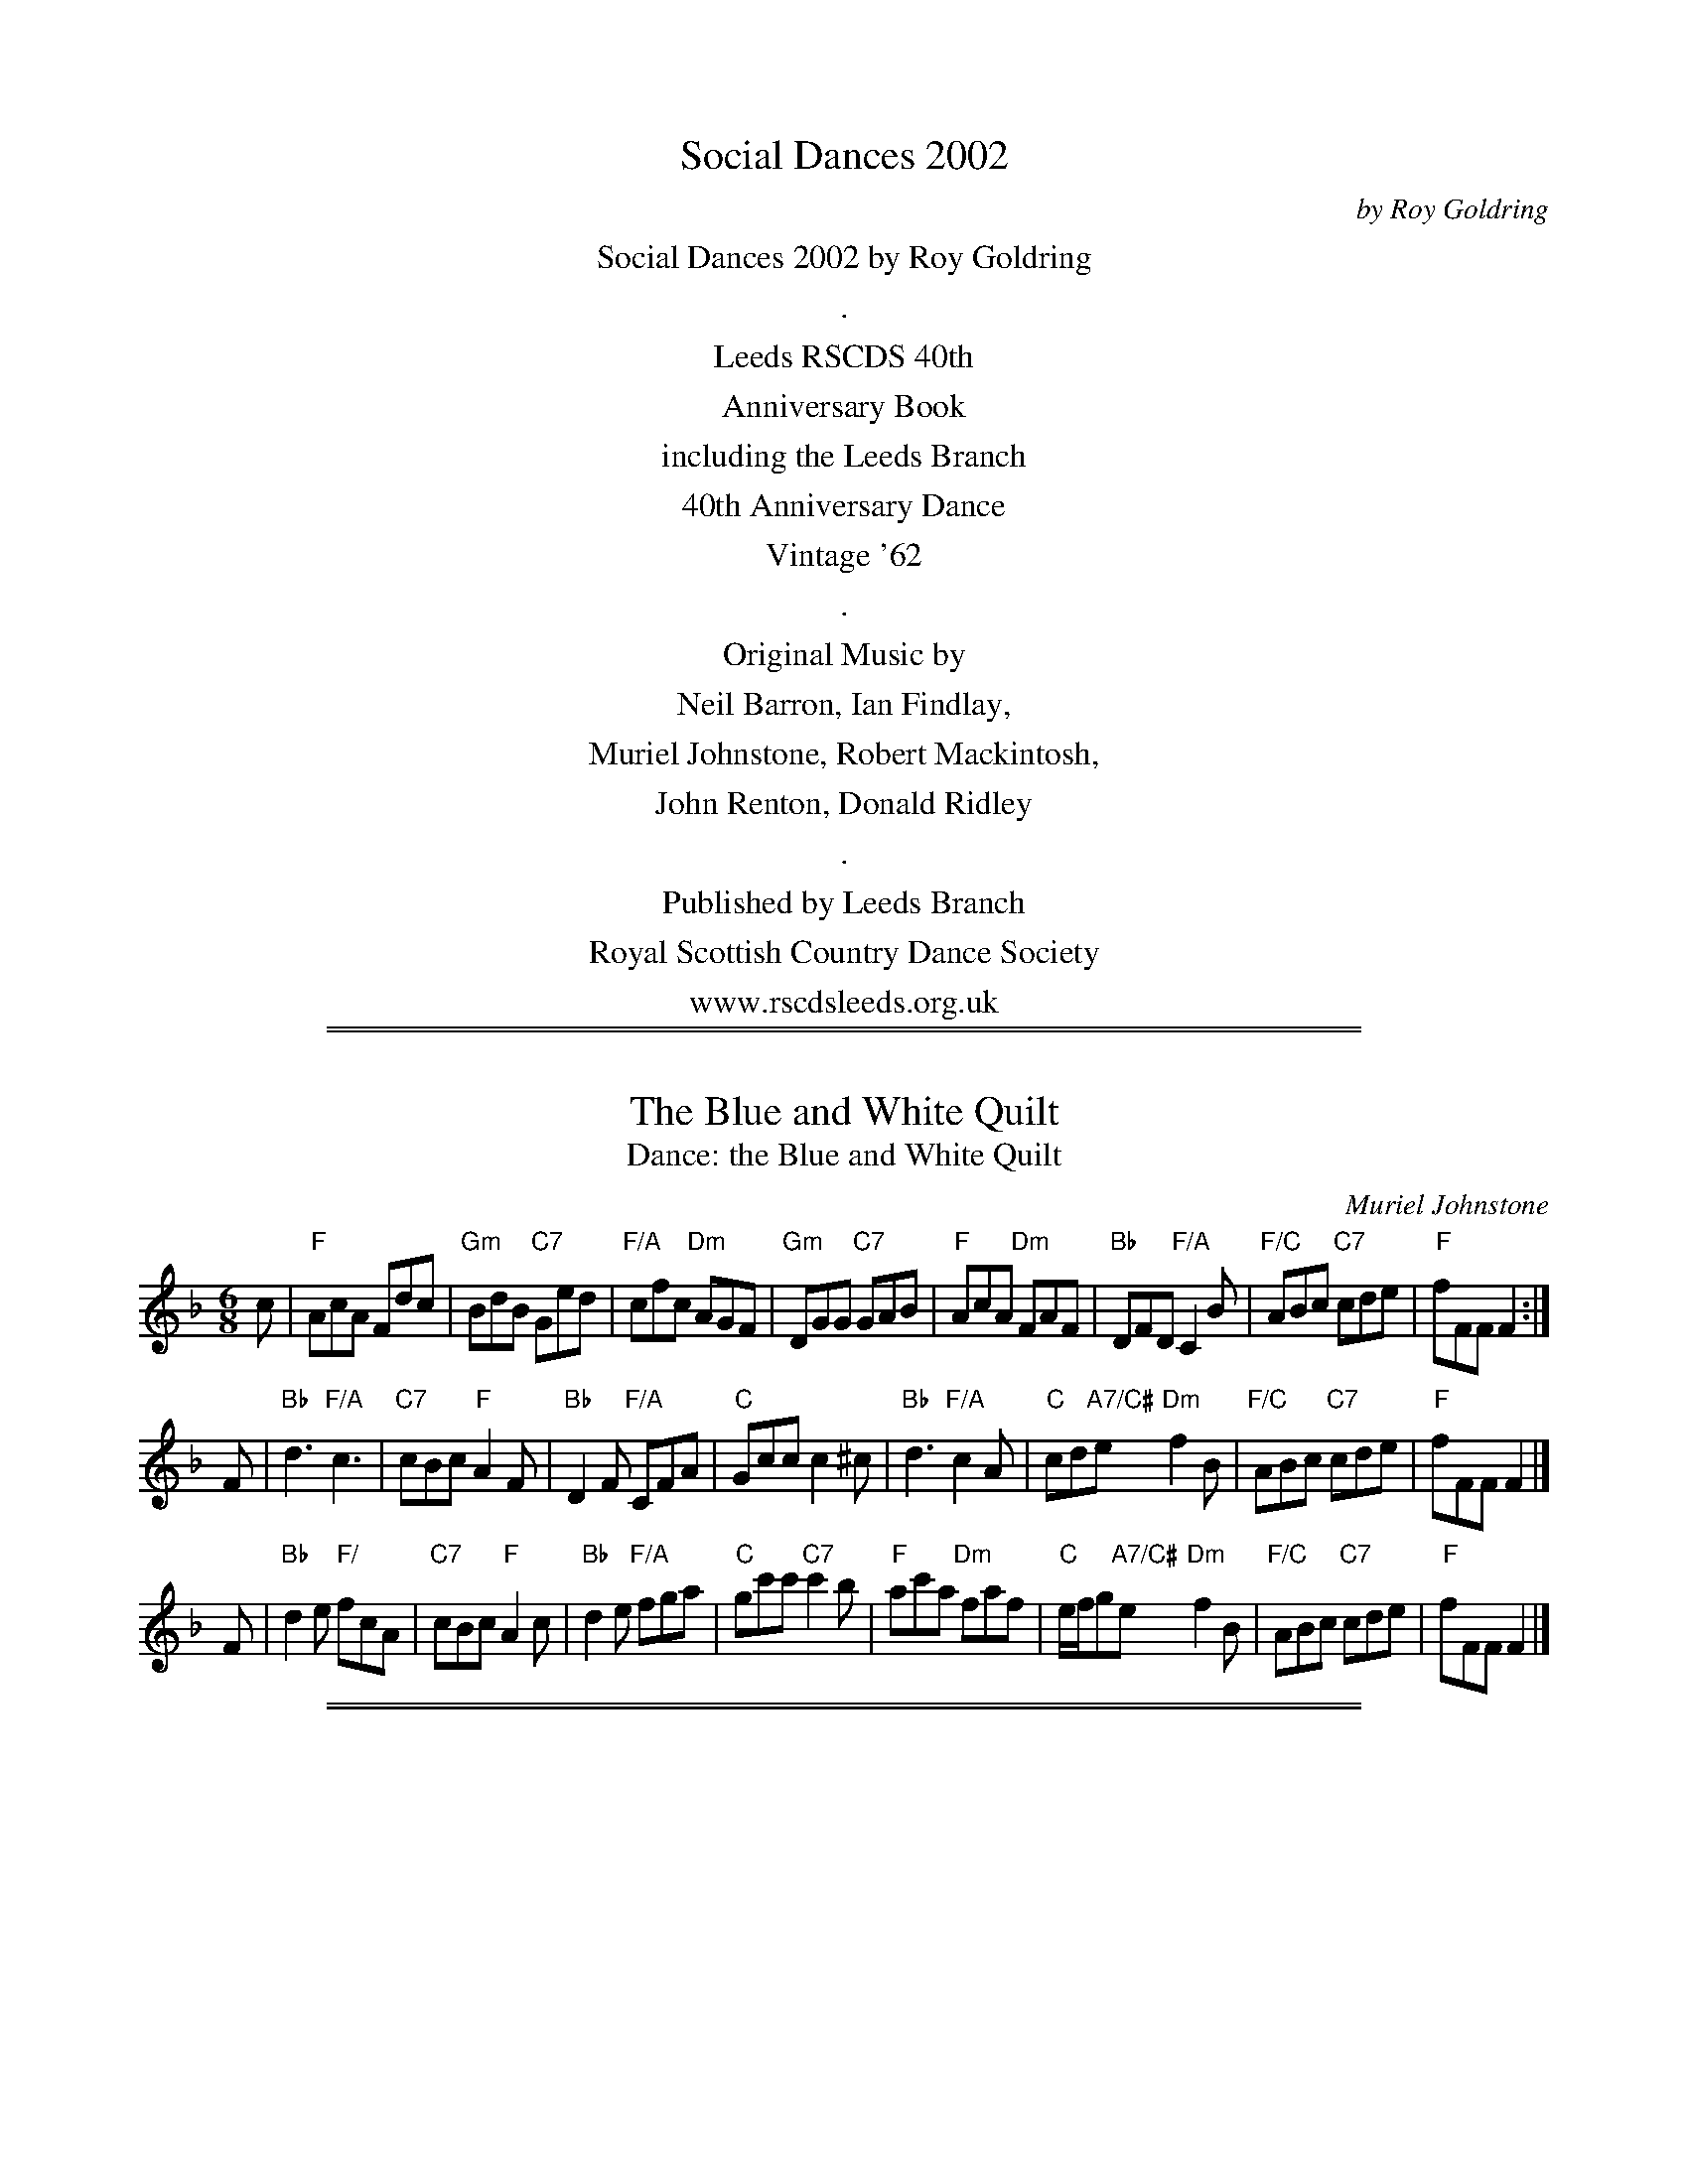 X: 0
T: Social Dances 2002
C: by Roy Goldring
B: Social Dances 2002
K:
%%center Social Dances 2002 by Roy Goldring
%%center .
%%center Leeds RSCDS 40th
%%center Anniversary Book
%%center including the Leeds Branch
%%center 40th Anniversary Dance
%%center Vintage '62
%%center .
%%center Original Music by
%%center Neil Barron, Ian Findlay,
%%center Muriel Johnstone, Robert Mackintosh,
%%center John Renton, Donald Ridley
%%center .
%%center Published by Leeds Branch
%%center Royal Scottish Country Dance Society
%%center www.rscdsleeds.org.uk

%%sep 1 1 500
%%sep 1 1 500
X: 1
T: The Blue and White Quilt
T: Dance: the Blue and White Quilt
C: Muriel Johnstone
N: For Barbara Peel -- dancer, quilter and friend.
B: Social Dances 2002
R: jig
Z: 2014 John Chambers <jc:trillian.mit.edu>
M: 6/8
L: 1/8
K: F
c |\
"F"AcA Fdc | "Gm"BdB "C7"Ged | "F/A"cfc "Dm"AGF | "Gm"DGG "C7"GAB |\
"F"AcA "Dm"FAF | "Bb"DFD "F/A"C2B | "F/C"ABc "C7"cde | "F"fFF F2 :|
F |\
"Bb"d3 "F/A"c3 | "C7"cBc "F"A2F | "Bb"D2F "F/A"CFA | "C"Gcc c2^c |\
"Bb"d3 "F/A"c2A | "C"cd"A7/C#"e "Dm"f2B | "F/C"ABc "C7"cde | "F"fFF F2 |]
F |\
"Bb"d2e "F/"fcA | "C7"cBc "F"A2c | "Bb"d2e "F/A"fga | "C"gc'c' "C7"c'2b |\
"F"ac'a "Dm"faf | "C"e/f/g"A7/C#"e "Dm"f2B | "F/C"ABc "C7"cde | "F"fFF F2 |]

%%sep 1 1 500
%%sep 1 1 500
X: 2
T: Highland Lassie Going to the Fair
O: Traditional
T: Dance: Brackla Hall
B: Social Dances 2002
R: reel
Z: 2014 John Chambers <jc:trillian.mit.edu>
M: 4/4
L: 1/8
K: Am
B |\
"Am"A2e2 e2dB | "G"e2e^f g2a2 | "Am"A2e2 e2dB | "G"g2dB "Am"A3B |
"Am"A2e2 e2dB | "G"e2e^f g2a2 | "Am"e2dB "Am/C"e2"D"^fd | "Em"e2"G"dB "Am"A3 :|
|: B |\
"Am"A2a2 a2ge | "G"d2e^f g2a2 | "Am"A2a2 a2ge | "G"g2dB "Am"A3B |
"Am"A2a2 a2ge | "G"d2e^f g2a2 | "Am"e2dB "Am/C"e2"D"^fd | "Em"e2"G"dB "Am"A3 :|

%%sep 1 1 500
%%sep 1 1 500
X: 3
T: Miss Catherine Gray
C: Neil Barron 2002
T: Dance: Cathy's Wedding (and Colin's too)
N: Dance at Cathy and Colin Bray's wedding party in April 2002
B: Social Dances 2002
R: jig
Z: 2014 John Chambers <jc:trillian.mit.edu>
M: 6/8
L: 1/8
K: D
A | "D"d2A "G"Bcd |  "D"A2G     F2A | "Em" A2G "A7"EFG | "D"B2A "A7"A2 \
A | "D"d2A "G"Bcd |  "D"A2G "B7"F2A | "Em" AGF "A7"E2A | "D"D3-     D2 :|
D |"A7"C2D    ECA,|  "D"F2A     D2A | "E7"^G2A     BGE | "A"c2e     A2 \
D |"A7"C2D    ECA,|  "D"F2A     D2A | "Em" AGF "A7"E2A | "D"D3-     D2 |]
D |"A7"C2D    ECA,|  "D"F2A     D2A | "E7"^G2A     BGE | "A"c2e     A2 \
A | "D"d2A "G"Bcd |"F#7"A2G "B7"F2A | "Em" AGF "A7"E2A | "D"D3-     D2 |]

%%sep 1 1 500
%%sep 1 1 500
X: 4
T: Robin Anderson (Orkney)
C: Donald C. Ridley
T: Dance: Crossing the Brook
N: For Ruth and Peter Thornton and the Liskeard Scottish Country Dancers.
N: Crossing the Brook is the title of a painting by Turner which shows the upper reaches of the River Tamar.
B: Social Dances 2002
R: reel
Z: 2014 John Chambers <jc:trillian.mit.edu>
M: 4/4
L: 1/8
K: A
cB |\
"A"A2a2 "E7"edcB | "A"A2E2 CA,CE | "D"DCDF "A/C#"ECEA | "Bm"dcBA "E7"BdcB |
"A"A2a2 "E7/G#"edcB | "F#m"A2E2 "A7/E"CA,CE | "D"DCDF "A/C#"ECEA | "E7"cBAG "A"A2 :|
|: BA |\
"E"GBE2 "E7/B"EGBG | "A"AcE2 EAce | "B7"^dfB2 Bdfa | gfe^d "E7"e=dcB |
"A"A2a2 "E7/G#"edcB | "A"A2E2 "A7"CA,CE | "D"DCDF "A/C#"ECEA | "E7"cBAG "A"A2 :|

%%sep 1 1 500
%%sep 1 1 500
X: 5
T: Aileen's Reel
C: Neil Barron 2002
T: Dance: Dancing On
N: In memory of Hilda Hughes - a good companion and a happy dancer.
B: Social Dances 2002
R: reel
Z: 2014 John Chambers <jc:trillian.mit.edu>
M: C|
L: 1/8
K: A
E |\
"A"A2AG ABcd | "A"e2e2 "A7"cAA2 | "D"FAA2 "A/C#"EAA2 | "B7"B2B2 "E7"GEE2 |
"A"A2AG ABcd | "A"e2e2 "A7"cAA2 | "D"FAA2 "A"EAA2 cAGF | "E7"E2e2 "A"cAA :|
|: G |\
"D"F2A2 FDDF | "A/C#"Eee2 "A"cAAF | "E7"EGG2 GBB2 | "A"EAA2 ceeG |
"D"FAA2 FDDF | "A/C#"Eee2 "A"cAAG | "D"FAA2 "A"cAGF | "E7"E2e2 "A"cAA :|

%%sep 1 1 500
%%sep 1 1 500
X: 6
T: Susan & Alan Carr
C: Muriel Johnstone 2000
T: Dance: The Double Diamond Strathspey
N: For Susan and Alan Carr.
B: Social Dances 2002
R: strathspey
Z: 2014 John Chambers <jc:trillian.mit.edu>
M: C
L: 1/8
K: F
C |\
"F"A2 A>G A<c "C/E"cd/e/ | "Em"f>e dc "Gm/Bb"d<g "C7"gf/g/ |\
"F"a>g f>c "Bb"d<f "F/A"FG/A/ | "Gm"B>A G>F "C7"E<G C>D |
"F"C<A A>G A<c "C/E"cd/e/ | "Dm"f>e dc "Gm/Bb"d<g "C7"gf/g/ |\
"F"a>g f>c "Bb"d<f "Dm"FG/A/ | "Gm"B>A G"C7"<E "F"F2- F ||
D |\
"F"C<c c>D "Am"C<c c>G | "Dm"F<f f>g "F"a>g f<c |\
"Bb"d>c "F/A"f<c "Gm"B>A "F"c<F | "Gm/Bb"d<G G>A "C7"B/A/G/F/ ED |
"F"C<c c>D "Am"C<c c>G | "Dm"F<f f>g "F"a>g f<c |\
"Gm/Bb"d<c b>a "Gm"g>f "G/B"e>d | "F/C"c<f "C7"f>e | "F"f2- f :|

%%sep 1 1 500
%%sep 1 1 500
X: 07
T: Evelyn's Strathspey
C: John Renton 2000
T: Dance: Evelyn's Dance
N: A birthday surprise for Evelyn Ramwell.
B: Social Dances 2002
R: strathspey
Z: 2014 John Chambers <jc:trillian.mit.edu>
M: C
L: 1/8
K: D
(3ABc |\
"D"d>c B>A F<A A>B | "D7"A>F E>D "G"B,<D D>B, |\
"D/F#"A,>B, D>E "D"F<A "G"d>B | "D/F#"A>F "E7/G#"E<D "A7"E2 (3ABc |
"D"d>c B>A F<A A>B | "D7"A>F E>D "G"B,<D D>B, |\
"D/F#"A,>B, D>E "D"F<A "G"d>B | "A7"A>F E<D "D"D2 |]
"F#7"F2 |\
"Bm"B>c d>B "Bm/D"F<B B2 | "F#"B>A F>E "Bm"F<B, B,2 |\
"A"A,>B, C>D E<A (3Acd | "E7"e>d c>B "A7"A2 (3ABc |
"D"d>c B>A F<A A>B | "D7"A>F E>D "G"B,<D D>B, |\
"D/F#"A,>B, D>E "D"F<A "G"d>B | "A7"A>F E<D "D"D2 |]

%%sep 1 1 500
%%sep 1 1 500
X: 08
T: Miss Barbara Cunningham
C: Robert Mackingosh
T: Dance: In Campbell Country
N: For Dorothey Campbell, J'Ina and John Middleton, and June and Sam Shore,
N: who made us welcome on our visit to Hamilton.
B: Social Dances 2002
B: Kerr's Merrie Melodies
R: strathspey
Z: 2014 John Chambers <jc:trillian.mit.edu>
M: C
L: 1/16
K: G
B2 |\
"G"G3g dB3 "G/B"Gd3 BG3 | "C"E2FG "A7/C#"A3G "D"FD3 D3B |\
"G"G3g dB3 "G/B"Gd3 BG3 | "Am/C"E3c "D7"BAGF "G"G4 G,2 |
B2 |\
"G"G3g dB3 "Em7"Gd3 BG3 | "C"E2FG "A7/C#"A3G "D"FD3 D3B |\
"G"G3g dB3 "G/B"Gd3 BG3 | "Am"E3c "D7"BAGF "G"G4 G,2 |]
ga |\
"G"bg3 "G/B"dg3 "C"eg3 "G"dB3 | "D7/F#"ca3 "G"Bg3 "D"a2A2 A2ga |\
"G"bg3 dg3 "C"eg3 "G/B"dB3 | "Am"ea3 "D7"df3 "G"g4 G2 |
ga |\
"G"bg3 "D"af3 "Em"ge3 "Bm"fd3 | "C"ec3 "G"dB3 "D7"aA3 A2B2 |\
"G/B"G3D BG3 "G"dB3 "C/E"gc3 | "G/D"Bd3 "D7"D3F "G"G4 G,2 |]

%%sep 1 1 500
%%sep 1 1 500
X: 9
T: Lochgilphead
C: Ian Findlay 1976
T: Dance: Jack's the Lad or The Nonagenarian
N: For Jack Brown's ninetieth birthday.
B: Social Dances 2002
R: strathspey
Z: 2014 John Chambers <jc:trillian.mit.edu>
M: C_
L: 1/8
K: D
|:\
"D"d<d c>d B>d A>f | "D"d<d f>a "Em"g/f/e/d/ B>c |\
"D"d<d c>d B>d A>f | "A7"(3agf (3edc "D"d<D D> ||
A |\
"D"d<d c>d B>d A>f | "D"d<d f>a "Em"g/f/e/d/ B>c |\
"D"(3dfd "Em"(3ege "D"(3fag fed | "A7"(3cBA (3GFE "D"F<D D> |]
A |\
"D"f<f a>g f>e d>c | "Em"B<B e>f "A7"(3gfe (3dcB |\
"D"A<A f>a g>e f>d | "A7"(3BAG A>c "D"d<D D> ||
d |\
"D"f<f a>g f>e d>c | "Em"B<B e>f "A7"(3gfe (3cBA |\
"D"(3dfd "Em"(3ege "D"(3fag fed | "A7"(3cBA (3GFE "D"F<D D2 :|

%%sep 1 1 500
%%sep 1 1 500
X: 10
T: Miss Trotter
C: Traditional
T: Dance: The Partnership
N: For Doreen and Me
B: Social Dances 2002
R: strathspey
Z: 2014 John Chambers <jc:trillian.mit.edu>
M: C
L: 1/16
K: A
|:\
"A"A,3C EA3 "D"FA3 "A/C#"Ec3 | "Bm"d3B dcBA "E"GB3 B4 |\
"A"A,3C EA3 "D"FA3 "Bm"d3f | "E7"e3c dcBA "A"EA3 A4 |
"A"A,3C EA3 "D"FA3 "A/C#"Ec3 | "Bm"d3B dcBA "E"GB3 B4 |\
"A"A,3C EA3 "D"FA3 "Bm"d3f | "E7"e3c dcBA "A"EA3 A3e ||
||\
"A"a3e c3e "D"fa3 "A/C#"e3c | "Bm"d3B dcBA "E"GB3 B3g |\
"A"a3e c3e "D"fa3 "A/C#"e3c | "Bm"(3def "E7"e3d "A"cA3 A3g |
"A"a3e c3e "D"fa3 "A/C#"e3c | "Bm"d3B dcBA "E"GB3 B3d |\
"A"cA3 e3c "Bm"dB3 "D"f3d | "A/E"(3cde "E7"efg | "A"aA3 A4 :|

%%sep 1 1 500
%%sep 1 1 500
X: 11
T: Miss Fanny Powers
C: O'Carolan
T: Dance: Rockside
N: Rockside is the name of Kathleen and Robert Rushton's house.
N: First danced at NW Craven Day School on Robert's birthday.
B: Social Dances 2002
R: jig, waltz
Z: 2014 John Chambers <jc:trillian.mit.edu>
M: 6/8
L: 1/8
K: A
E |\
"A"A2E "F#m"ABc | "Bm"d2c B2A | "E7"G2F EFE | "B7"G2A "E7"B2d |\
"A"cBA "A7/C#"cde | "Bm/D"f2B "Bm"B2A | "E7"GFE EFG | "A"A3 Acd ||
"A"ecd "E7/G#"efg | "F#m"a2a "A/C#"a3 | "D"fde "Bm"fdc | "E7/G#"B2B "E7"Bed |\
"A"cde "D"fga | "E7"gfe "Fdim"a2f | "A/E"edc "E7"BAG | "A"A3 A2 :|

%%sep 1 1 500
%%sep 1 1 500
X: 12
T: The Minister of Birse
O: Traditional
T: Dance: The Sands of Forvie
N: In memory of Margaret Kendall, dancer, teacher and artist.
N: Margaret loved Forvie in Aberdeenshire. This nature reserve has a vast expanse of
N: sand dunes beneath which lies a village buried in a sandstorm over 400 years ago.
B: Social Dances 2002
R: strathspey
Z: 2014 John Chambers <jc:trillian.mit.edu>
M: C
L: 1/8
K: D
A, |\
"D"D2 F<A "G"B,2 "A7"C>A, | "D"D2 F>A "D/F#"d>A F>D |\
"Em"G<B "D/F#"F<A "Em/G"E>F "A7"G<E | "D"D<d A>F "A7"A2 AA, |
"D"D2 F<A "G"B,2 "A7"C>A, | "D"D2 F>A "D/F#"d>A F>D |\
"Em"G<B "D"F<A "Em/G"E>F "A7"G<E | "D"D<d A>F "A7"A2 (3ABc ||
"D"d>e f>d "D/F#"A<F D>F | "Em/G"E<e e>d "A7"cA Bc |\
"D"d>e f>d "Bm"A<F D>F | "E7"E<A A>^G "A7"A2 (3ABc |
"D"d>e f>d "D/F#"A<F D>F | "Em"E<g g>f "A7"e>A B>c |\
"Bm"d<f "G"B<d "D/F#"A>B "D"A<F | "Em/G"E>D "A7"E<F "D"D2 D :|

%%sep 1 1 500
%%sep 1 1 500
X: 13
T: Dick Cowen's Favourite
C: Donald Ridley (2002)
T: Dance: The Scribe
N: For Alec Green. His newsletters for Leeds SCDC have caused many a chuckle.
B: Social Dances 2002
R: jig
Z: 2014 John Chambers <jc:trillian.mit.edu>
N: The 2nd strain has initial repeat but no final repeat. Not fixed, but the dance is 32 bars.
M: 6/8
L: 1/8
K: F
C |\
"F"FEF "F7/C"AGF | "Bb"DFF "F"C2F | "Bb"DFF "F"CFF | "G7"Gc=B "C7"c2C |\
"F"FEF "F7/C"AGF | "Bb"DFF "F/A"C2F | "C7"Edc BAG | "F"AFF F2 :|
|: c |\
"F"agf fef | "Bb"dff "C"c2A | "Gm"Bgg "F"cff | "Gm"BAB "C7"G2c |\
"F"agf fef | "Bb"dff "C7"c2B | "F"cGF "C7"EFG | "F"AFF F2c |
"F"agf fef | "Bb"dff "F/A"c2A | "Gm"Bgg "F"Aff | "Gm"BAB "C7"G2C |\
"F"FEF "F7/C"AGF | "Bb"DFF B2d | "F/A"cgf "C7"ede | "Bb"gff "F"f2 |]

%%sep 1 1 500
%%sep 1 1 500
X: 14
T: Gillan's Reel
C: Traditional
T: Dance: Sgurr Alasdair
N: For Alastair MacFadyen.
N: Sgurr Alasdair is the highest peak in the Cuillin of Skye.
B: Social Dances 2002
R: reel
Z: 2014 John Chambers <jc:trillian.mit.edu>
M: 4/4
L: 1/8
K: A
E |:\
"A"A2cA "E7/G#"B2dB | "A"c2ec "E7"dBGB |\
"A"A2ce "D"fgaf | "A/C#"edcB "E7"AGFE |
"A"AEAc "E7/G#"BEBd | "A"cAce "E7"dBGB |\
"A/C#"A/A/A ce "D"fgaf | "E7"edcB "A"A2-A ||
g |\
"F#m"a2fa "E"g2eg | "D"f2df "A"ecBA |\
"F#m"a2fa "Bm"gaba "B7/D#"gfe^d "E7"e2fg |
"F#m"agfa "E"gfeg | "D"fedf "E7"edcB |\
"A"A/A/A ce "D"fgaf |1 "E7"ecdB "A"AG"E7"FE :|2 "E7"edcB "A"A2A |]

%%sep 1 1 500
%%sep 1 1 500
X: 15
T: The Belfast Almanac
C: Traditional
T: Dance: Vintage '62
N: In celebration of Leeds Branch 40th Anniversary, June 2002
B: Social Dances 2002
R: jig
Z: 2014 John Chambers <jc:trillian.mit.edu>
M: 6/8
L: 1/8
K: G
D |\
"G"G2G "D"FED | "C"E2F "G/B"G2A | "G"B2G "D7/F#"c2A | "G"B2G "D7/F#"c2A |\
"G"B>cd "C"E2E | "Am"ABG "D"FED | "C"EFG "D7"AFD | "G"G3 G2 :|
c |\
"G"Bcd def | "G/B"g2g g3 | "G7"B2B Bcd | "C"e2e e3 |\
"G/B"dcB "C"cde | "G"dBd "G/B"D2D | "C"EFG "D7"AFD | "G"G3 G2 ||
A |\
"G"B2G "D7/F#"c2A | "G"B2G "D7/F#"c2A | "G"B>cd "C"E2E | "A7/C#"ABG "D"FED |\
"G"B2G "D7/F#"c2A | "G"B2G "G7/D"Bcd | "C"EFG "D7"AFD | "G"G3 G2 |]

